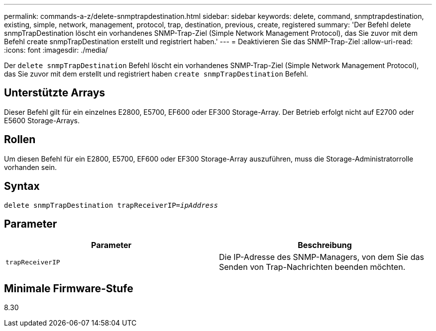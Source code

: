 ---
permalink: commands-a-z/delete-snmptrapdestination.html 
sidebar: sidebar 
keywords: delete, command, snmptrapdestination, existing, simple, network, management, protocol, trap, destination, previous, create, registered 
summary: 'Der Befehl delete snmpTrapDestination löscht ein vorhandenes SNMP-Trap-Ziel (Simple Network Management Protocol), das Sie zuvor mit dem Befehl create snmpTrapDestination erstellt und registriert haben.' 
---
= Deaktivieren Sie das SNMP-Trap-Ziel
:allow-uri-read: 
:icons: font
:imagesdir: ./media/


[role="lead"]
Der `delete snmpTrapDestination` Befehl löscht ein vorhandenes SNMP-Trap-Ziel (Simple Network Management Protocol), das Sie zuvor mit dem erstellt und registriert haben `create snmpTrapDestination` Befehl.



== Unterstützte Arrays

Dieser Befehl gilt für ein einzelnes E2800, E5700, EF600 oder EF300 Storage-Array. Der Betrieb erfolgt nicht auf E2700 oder E5600 Storage-Arrays.



== Rollen

Um diesen Befehl für ein E2800, E5700, EF600 oder EF300 Storage-Array auszuführen, muss die Storage-Administratorrolle vorhanden sein.



== Syntax

[listing, subs="+macros"]
----
pass:quotes[delete snmpTrapDestination trapReceiverIP=_ipAddress_]
----


== Parameter

[cols="2*"]
|===
| Parameter | Beschreibung 


 a| 
`trapReceiverIP`
 a| 
Die IP-Adresse des SNMP-Managers, von dem Sie das Senden von Trap-Nachrichten beenden möchten.

|===


== Minimale Firmware-Stufe

8.30
